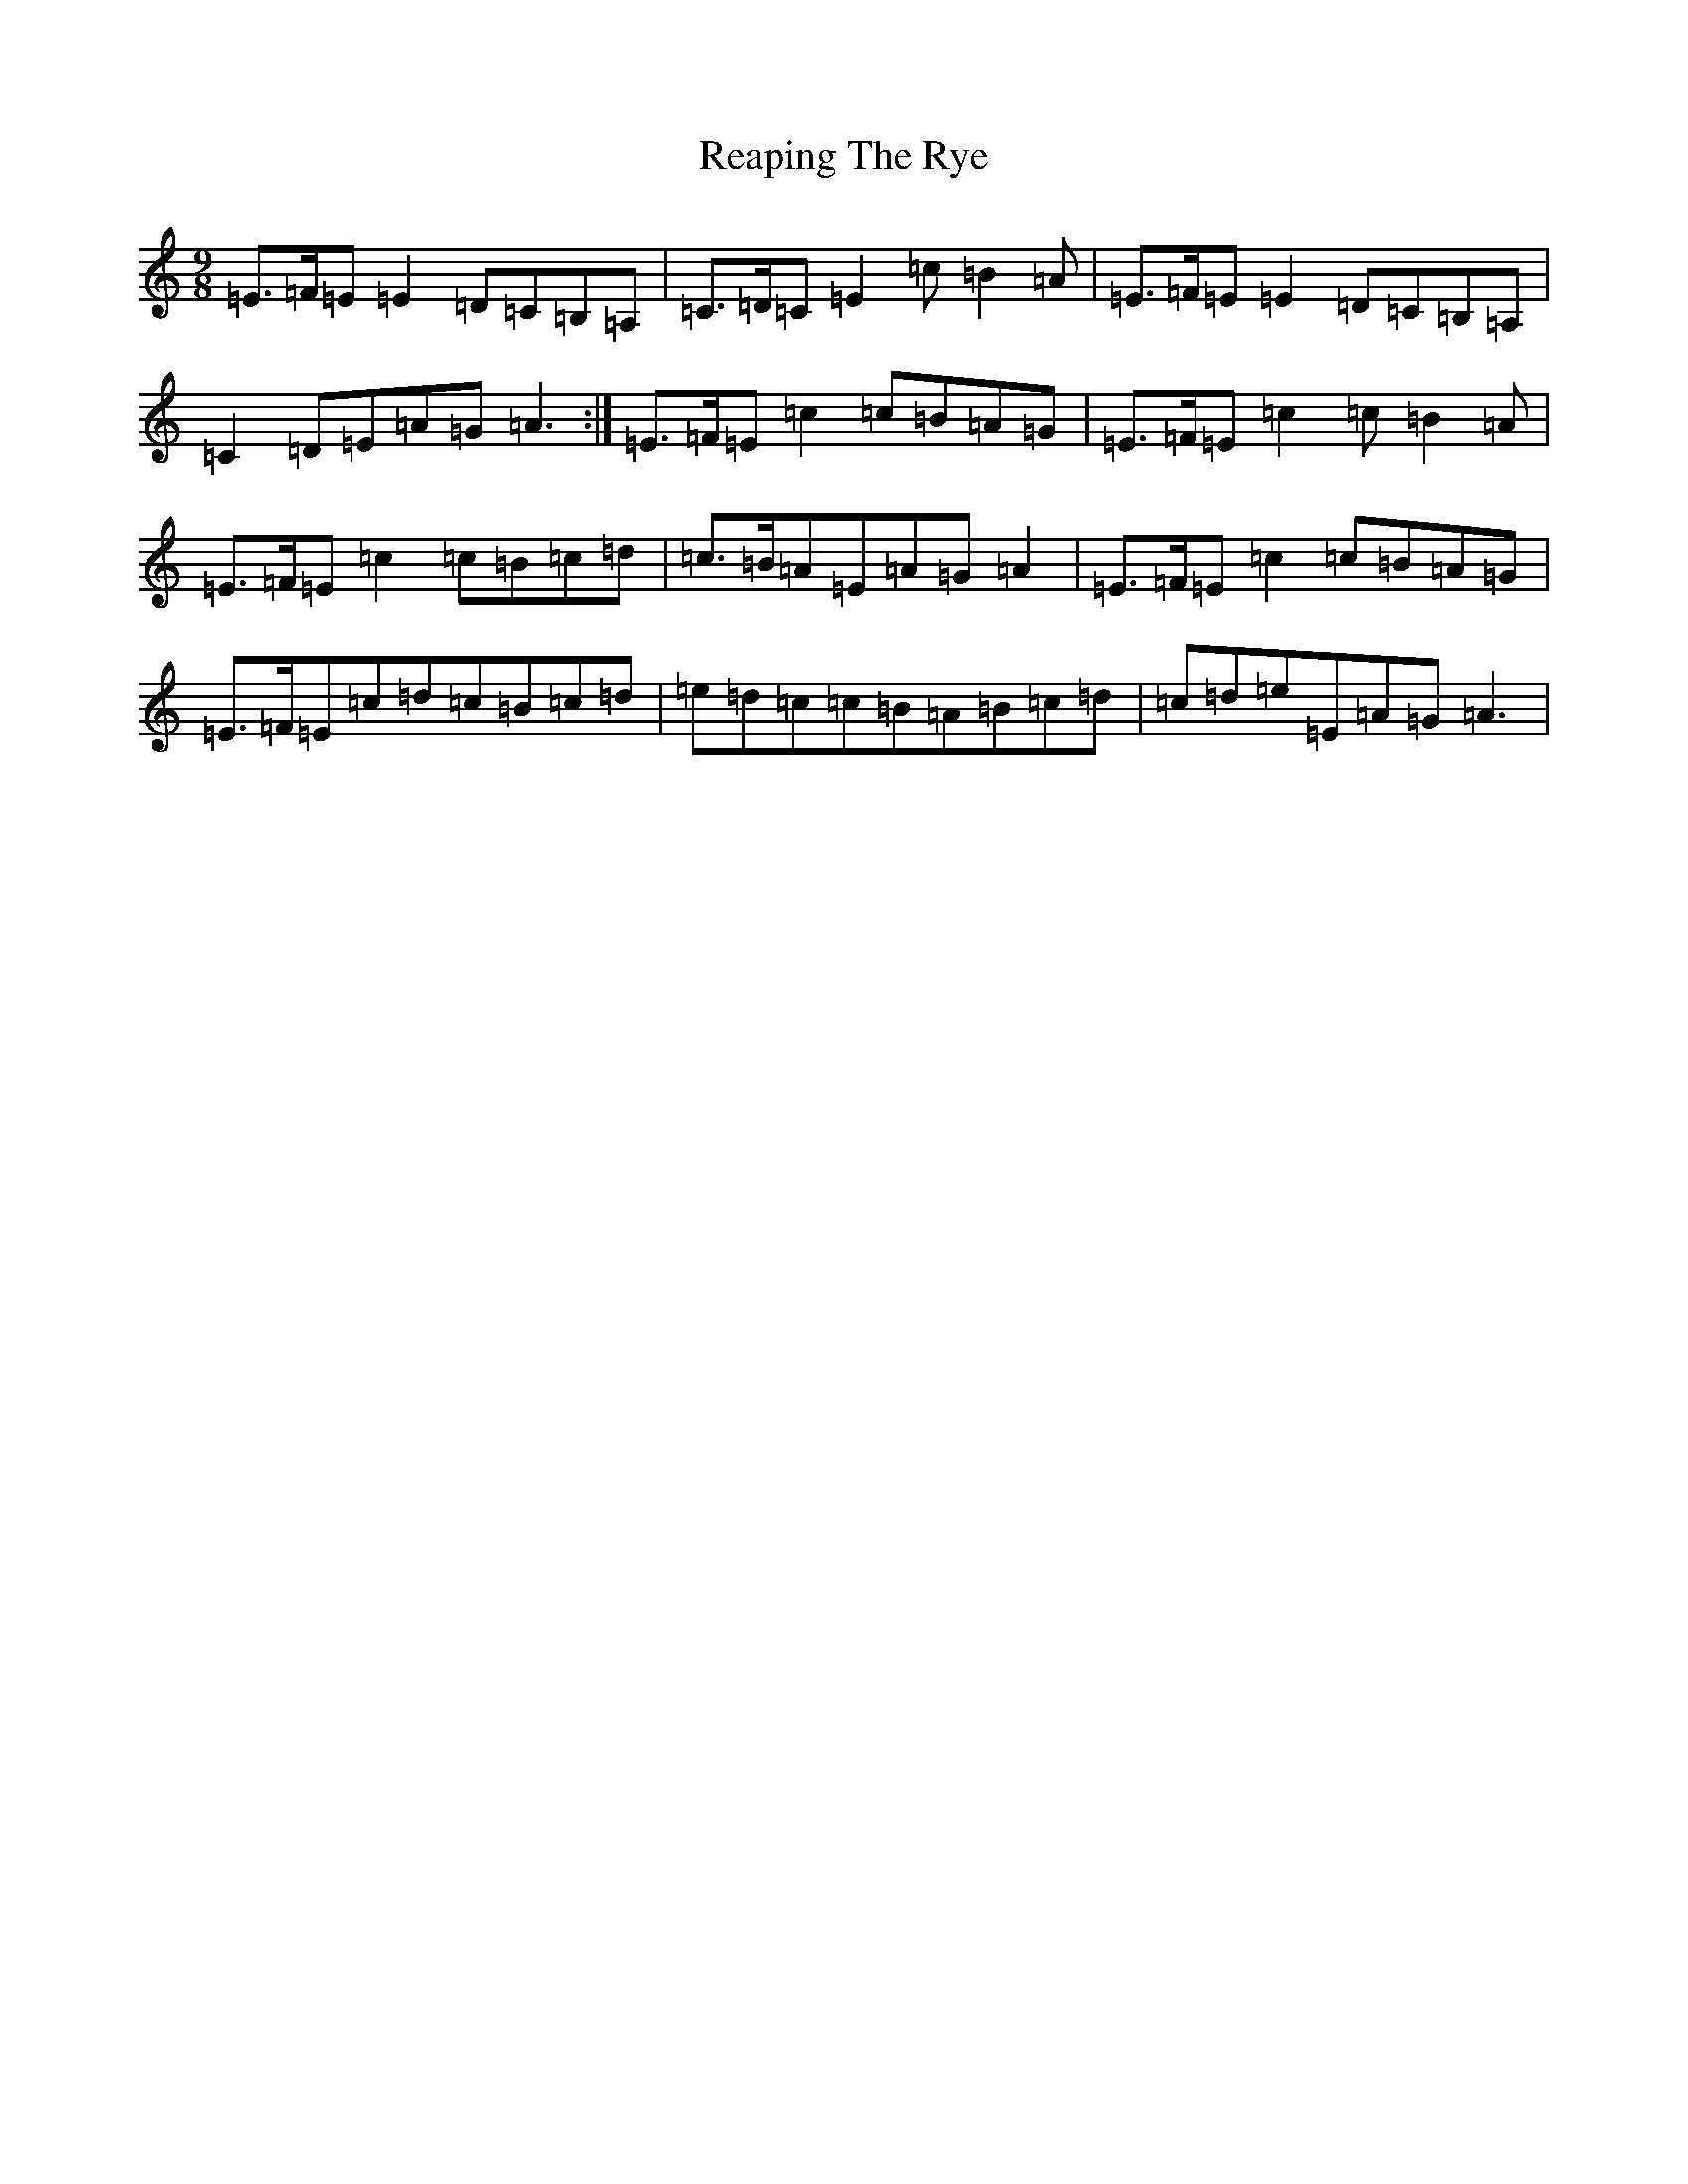 X: 17812
T: Reaping The Rye
S: https://thesession.org/tunes/4165#setting17827
R: slip jig
M:9/8
L:1/8
K: C Major
=E>=F=E=E2=D=C=B,=A,|=C>=D=C=E2=c=B2=A|=E>=F=E=E2=D=C=B,=A,|=C2=D=E=A=G=A3:|=E>=F=E=c2=c=B=A=G|=E>=F=E=c2=c=B2=A|=E>=F=E=c2=c=B=c=d|=c>=B=A=E=A=G=A2|=E>=F=E=c2=c=B=A=G|=E>=F=E=c=d=c=B=c=d|=e=d=c=c=B=A=B=c=d|=c=d=e=E=A=G=A3|